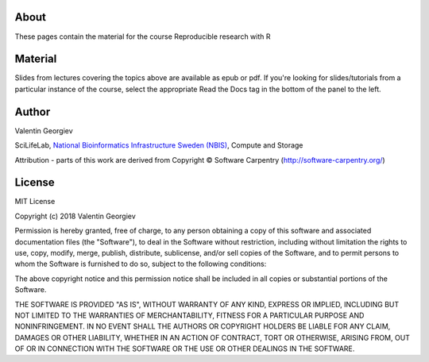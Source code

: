 About
=====
These pages contain the material for the course Reproducible research with R

Material
========
Slides from lectures covering the topics above are available as epub or pdf. If you're looking for slides/tutorials from a particular instance of the course, select the appropriate Read the Docs tag in the bottom of the panel to the left.


Author
======
Valentin Georgiev

SciLifeLab, `National Bioinformatics Infrastructure Sweden (NBIS) <http://nbis.se/>`_, Compute and Storage

Attribution - parts of this work are derived from Copyright © Software Carpentry (`<http://software-carpentry.org/>`_) 


License
=======
MIT License

Copyright (c) 2018 Valentin Georgiev

Permission is hereby granted, free of charge, to any person obtaining a copy
of this software and associated documentation files (the "Software"), to deal
in the Software without restriction, including without limitation the rights
to use, copy, modify, merge, publish, distribute, sublicense, and/or sell
copies of the Software, and to permit persons to whom the Software is
furnished to do so, subject to the following conditions:

The above copyright notice and this permission notice shall be included in all
copies or substantial portions of the Software.

THE SOFTWARE IS PROVIDED "AS IS", WITHOUT WARRANTY OF ANY KIND, EXPRESS OR
IMPLIED, INCLUDING BUT NOT LIMITED TO THE WARRANTIES OF MERCHANTABILITY,
FITNESS FOR A PARTICULAR PURPOSE AND NONINFRINGEMENT. IN NO EVENT SHALL THE
AUTHORS OR COPYRIGHT HOLDERS BE LIABLE FOR ANY CLAIM, DAMAGES OR OTHER
LIABILITY, WHETHER IN AN ACTION OF CONTRACT, TORT OR OTHERWISE, ARISING FROM,
OUT OF OR IN CONNECTION WITH THE SOFTWARE OR THE USE OR OTHER DEALINGS IN THE
SOFTWARE.
